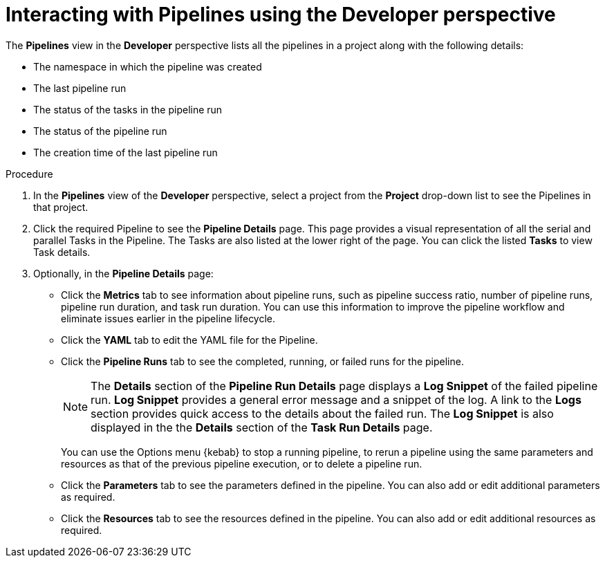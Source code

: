 // Ths module is included in the following assembly:
//
// *openshift_pipelines/working-with-pipelines-using-the-developer-perspective.adoc

[id="op-interacting-with-pipelines-using-the-developer-perspective_{context}"]
= Interacting with Pipelines using the Developer perspective

The *Pipelines* view in the *Developer* perspective lists all the pipelines in a project along with the following details:

* The namespace in which the pipeline was created
* The last pipeline run
* The status of the tasks in the pipeline run
* The status of the pipeline run
* The creation time of the last pipeline run

[Discrete]
.Procedure
. In the *Pipelines* view of the *Developer* perspective, select a project from the *Project* drop-down list to see the Pipelines in that project.
+
//Delete this image from the image library: image::op-pipeline-list.png[]
+
. Click the required Pipeline to see the *Pipeline Details* page. This page provides a visual representation of all the serial and parallel Tasks in the Pipeline. The Tasks are also listed at the lower right of the page. You can click the listed *Tasks* to view Task details.
+
//image::op-pipeline-details.png[Pipeline details]
+
. Optionally, in the *Pipeline Details* page:

* Click the *Metrics* tab to see information about pipeline runs, such as pipeline success ratio, number of pipeline runs, pipeline run duration, and task run duration. You can use this information to improve the pipeline workflow and eliminate issues earlier in the pipeline lifecycle.
* Click the *YAML* tab to edit the YAML file for the Pipeline.
* Click the *Pipeline Runs* tab to see the completed, running, or failed runs for the pipeline.
+
[NOTE]
====
The *Details* section of the *Pipeline Run Details* page displays a *Log Snippet* of the failed pipeline run. *Log Snippet* provides a general error message and a snippet of the log. A link to the *Logs* section provides quick access to the details about the failed run.
The *Log Snippet* is also displayed in the the *Details* section of the *Task Run Details* page.
====
You can use the Options menu {kebab} to stop a running pipeline, to rerun a pipeline using the same parameters and resources as that of the previous pipeline execution, or to delete a pipeline run.
* Click the *Parameters* tab to see the parameters defined in the pipeline. You can also add or edit additional parameters as required.
* Click the *Resources* tab to see the resources defined in the pipeline. You can also add or edit additional resources as required.
